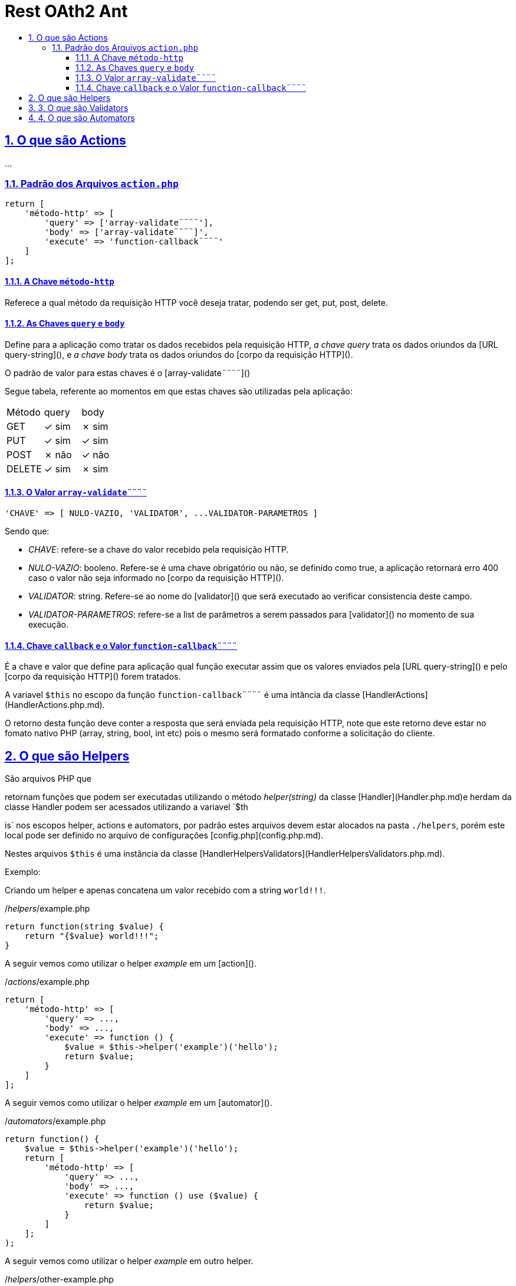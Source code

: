 = Rest OAth2 Ant
:idprefix:
:idseparator: -
:sectanchors:
:sectlinks:
:sectnumlevels: 6
:sectnums:
:toc: macro
:toclevels: 6
:toc-title:

toc::[]

== O que são Actions 

...

=== Padrão dos Arquivos `action.php`

[source%mixed,php]
----
return [
    'método-http' => [
        'query' => ['array-validate¨¨¨¨'],
        'body' => ['array-validate¨¨¨¨]',
        'execute' => 'function-callback¨¨¨¨'
    ]
];
----

==== A Chave `método-http`

Referece a qual método da requisição HTTP você deseja tratar, podendo ser get, put, post, delete.

==== As Chaves `query` e `body`

Define para a aplicação como tratar os dados recebidos pela requisição HTTP, _a chave query_ trata os dados oriundos da [URL query-string](), e _a chave body_ trata os dados oriundos do [corpo da requisição HTTP]().

O padrão de valor para estas chaves é o [array-validate¨¨¨¨]()

Segue tabela, referente ao momentos em que estas chaves são utilizadas pela aplicação: 

[width="100%"]
|=========================
| Método | query | body
| GET    | ✓ sim | ✗ sim 
| PUT    | ✓ sim | ✓ sim    
| POST   | ✗ não | ✓ não 
| DELETE | ✓ sim | ✗ sim 
|=========================

==== O Valor `array-validate¨¨¨¨`

[source%mixed,php]
----
'CHAVE' => [ NULO-VAZIO, 'VALIDATOR', ...VALIDATOR-PARAMETROS ]
----

Sendo que:

- __CHAVE__: refere-se a chave do valor recebido  pela requisição HTTP.
- __NULO-VAZIO__: booleno. Refere-se é uma chave obrigatório ou não, se definido como true, a aplicação retornará erro 400 caso o valor não seja informado no [corpo da requisição HTTP]().
- __VALIDATOR__: string. Refere-se ao nome do [validator]() que será executado ao verificar consistencia deste campo.
- __VALIDATOR-PARAMETROS__: refere-se a list de parâmetros a serem passados para [validator]() no momento de sua execução.

==== Chave `callback` e o Valor `function-callback¨¨¨¨`

É a chave e valor que define para aplicação qual função executar assim que os valores enviados pela [URL query-string]() e pelo [corpo da requisição HTTP]() forem tratados.

A variavel `$this` no escopo da função `function-callback¨¨¨¨` é uma intância da classe [HandlerActions](HandlerActions.php.md).

O retorno desta função deve conter a resposta que será enviada pela requisição HTTP, note que este retorno deve estar no fomato nativo PHP (array, string, bool, int etc) pois o mesmo será formatado conforme a solicitação do cliente.

== O que são Helpers 

São arquivos PHP que 

retornam funções que podem ser executadas utilizando o método _helper(string)_ da classe [Handler](Handler.php.md)e herdam da classe Handler podem ser acessados utilizando a variavel `$th

is` nos escopos helper, actions e automators, por padrão estes arquivos devem estar alocados na pasta `./helpers`, porém este local pode ser definido no arquivo de configurações [config.php](config.php.md).

Nestes arquivos `$this` é uma instância da classe [HandlerHelpersValidators](HandlerHelpersValidators.php.md).

Exemplo:

Criando um helper e apenas concatena um valor recebido com a string `world!!!`.

./_helpers_/example.php

[source%mixed,php]
----
return function(string $value) {
    return "{$value} world!!!";
}
----

A seguir vemos como utilizar o helper _example_ em um [action]().

./_actions_/example.php

[source%mixed,php]
----
return [
    'método-http' => [
        'query' => ...,
        'body' => ...,
        'execute' => function () {
            $value = $this->helper('example')('hello');
            return $value;
        }
    ]
];
----

A seguir vemos como utilizar o helper _example_ em um [automator]().

./_automators_/example.php

[source%mixed,php]
----
return function() {
    $value = $this->helper('example')('hello');
    return [
        'método-http' => [
            'query' => ...,
            'body' => ...,
            'execute' => function () use ($value) {
                return $value;
            }
        ]
    ];
);
----

A seguir vemos como utilizar o helper _example_ em outro helper.

./_helpers_/other-example.php

[source%mixed,php]
----
return function(string $value) {
    return "this will run the example helper: " . $this->helper('example')('hello');
}
----

== 3. O que são Validators

São arquivos PHP que retornam funções que podem ser executadas no momento da validação dos valores recebidos por [URL query-string]() e [corpo da requisição HTTP](), caso a função lance um exceção esta será retornada com status 400 e o corpo será a mensagem da exceção. 

O valor retornado por esta função sobreescreverá os valores enviados por [URL query-string]() e [corpo da requisição HTTP](), acessados a partir dos objetos da classe [Handler](). 

Por padrão estes arquivos de. Por padrão estes arquivos devem estar alocados na pasta `./validators`, porémesteo local pode serdefinido no arquivo de configurações [config.php](config.php.md).

Nestes arquivos `$this` é uma instância da classe [HandlerHelpersValidators](HandlerHelpersValidators.php.md).

== 4. O que são Automators

..., 

Por padrão estes arquivos devem estar alocados na pasta `./automators`, porémesteo local pode serdefinido no arquivo de configurações [config.php](config.php.md).

Nestes arquivos `$this` é uma instância da classe [HandlerActions](HandlerActions.php.md).
